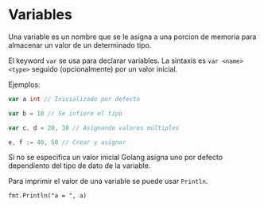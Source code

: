 * Variables
  :PROPERTIES:
  :CUSTOM_ID: variables
  :END:
Una variable es un nombre que se le asigna a una porcion de memoria para
almacenar un valor de un determinado tipo.

El keyword =var= se usa para declarar variables. La sintaxis es
=var <name> <type>= seguido (opcionalmente) por un valor inicial.

Ejemplos:

#+begin_src go
  var a int // Inicializado por defecto

  var b = 10 // Se infiere el tipo

  var c, d = 20, 30 // Asignando valores múltiples

  e, f := 40, 50 // Crear y asignar
#+end_src

Si no se especifica un valor inicial Golang asigna uno por defecto
dependiento del tipo de dato de la variable.

Para imprimir el valor de una variable se puede usar =Println=.

=fmt.Println("a = ", a)=
